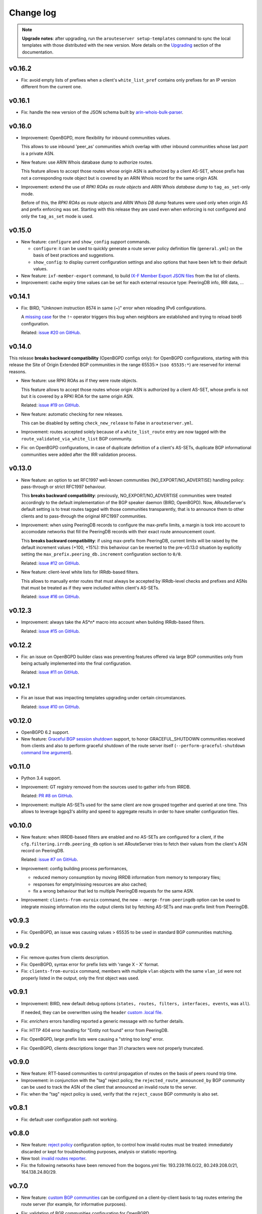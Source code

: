 Change log
==========

.. note:: **Upgrade notes**: after upgrading, run the ``arouteserver setup-templates`` command to sync the local templates with those distributed with the new version. More details on the `Upgrading <https://arouteserver.readthedocs.io/en/latest/INSTALLATION.html#upgrading>`__ section of the documentation.

v0.16.2
-------

- Fix: avoid empty lists of prefixes when a client's ``white_list_pref`` contains only prefixes for an IP version different from the current one.

v0.16.1
-------

- Fix: handle the new version of the JSON schema built by `arin-whois-bulk-parser <https://github.com/NLNOG/arin-whois-bulk-parser>`__.

v0.16.0
-------

- Improvement: OpenBGPD, more flexibility for inbound communities values.

  This allows to use inbound 'peer_as' communities which overlap with other inbound communities whose last *part* is a private ASN.

- New feature: use ARIN Whois database dump to authorize routes.

  This feature allows to accept those routes whose origin ASN is authorized by a client AS-SET, whose prefix has not a corresponding route object but is covered by an ARIN Whois record for the same origin ASN.

- Improvement: extend the use of *RPKI ROAs as route objects* and *ARIN Whois database dump* to ``tag_as_set``-only mode.

  Before of this, the *RPKI ROAs as route objects* and *ARIN Whois DB dump* features were used only when origin AS and prefix enforcing was set.
  Starting with this release they are used even when enforcing is not configured and only the ``tag_as_set`` mode is used.

v0.15.0
-------

- New feature: ``configure`` and ``show_config`` *support* commands.

  - ``configure``: it can be used to quickly generate a route server policy definition file (``general.yml``) on the basis of best practices and suggestions.

  - ``show_config``: to display current configuration settings and also options that have been left to their default values.

- New feature: ``ixf-member-export`` command, to build `IX-F Member Export JSON files <https://ml.ix-f.net/>`__ from the list of clients.

- Improvement: cache expiry time values can be set for each external resource type: PeeringDB info, IRR data, ...

v0.14.1
-------

- Fix: BIRD, "Unknown instruction 8574 in same (~)" error when reloading IPv6 configurations.

  A `missing case <http://bird.network.cz/pipermail/bird-users/2017-January/010880.html>`__ for the ``!~`` operator triggers this bug when neighbors are established and trying to reload bird6 configuration.

  Related: `issue #20 on GitHub <https://github.com/pierky/arouteserver/issues/20>`_.

v0.14.0
-------

This release **breaks backward compatibility** (OpenBGPD configs only): for OpenBGPD configurations, starting with this release the Site of Origin Extended BGP communities in the range 65535:* (``soo 65535:*``) are reserved for internal reasons.

- New feature: use RPKI ROAs as if they were route objects.

  This feature allows to accept those routes whose origin ASN is authorized by a client AS-SET, whose prefix is not but it is covered by a RPKI ROA for the same origin ASN.

  Related: `issue #19 on GitHub <https://github.com/pierky/arouteserver/issues/19>`_.

- New feature: automatic checking for new releases.

  This can be disabled by setting ``check_new_release`` to False in ``arouteserver.yml``.

- Improvement: routes accepted solely because of a ``white_list_route`` entry are now tagged with the ``route_validated_via_white_list`` BGP community.

- Fix: on OpenBGPD configurations, in case of duplicate definition of a client's AS-SETs, duplicate BGP informational communities were added after the IRR validation process.

v0.13.0
-------

- New feature: an option to set RFC1997 well-known communities (NO_EXPORT/NO_ADVERTISE) handling policy: pass-through or strict RFC1997 behaviour.

  This **breaks backward compatibility**: previously, NO_EXPORT/NO_ADVERTISE communities were treated accordingly to the default implementation of the BGP speaker daemon (BIRD, OpenBGPD). Now, ARouteServer's default setting is to treat routes tagged with those communities transparently, that is to announce them to other clients and to pass-through the original RFC1997 communities.

- Improvement: when using PeeringDB records to configure the max-prefix limits, a margin is took into account to accomodate networks that fill the PeeringDB records with their exact route announcement count.

  This **breaks backward compatibility**: if using max-prefix from PeeringDB, current limits will be raised by the default increment values (+100, +15%): this behaviour can be reverted to the pre-v0.13.0 situation by explicitly setting the ``max_prefix.peering_db.increment`` configuration section to ``0/0``.

  Related: `issue #12 on GitHub <https://github.com/pierky/arouteserver/issues/12>`_.

- New feature: client-level white lists for IRRdb-based filters.

  This allows to manually enter routes that must always be accepted by IRRdb-level checks and prefixes and ASNs that must be treated as if they were included within client's AS-SETs.

  Related: `issue #16 on GitHub <https://github.com/pierky/arouteserver/issues/16>`_.

v0.12.3
-------

- Improvement: always take the AS*n* macro into account when building IRRdb-based filters.

  Related: `issue #15 on GitHub <https://github.com/pierky/arouteserver/issues/15>`_.
  
v0.12.2
-------

- Fix: an issue on OpenBGPD builder class was preventing features offered via large BGP communities only from being actually implemented into the final configuration.

  Related: `issue #11 on GitHub <https://github.com/pierky/arouteserver/issues/11>`_.

v0.12.1
-------

- Fix an issue that was impacting templates upgrading under certain circumstances.

  Related: `issue #10 on GitHub <https://github.com/pierky/arouteserver/issues/10>`_.

v0.12.0
-------

- OpenBGPD 6.2 support.

- New feature: `Graceful BGP session shutdown <https://tools.ietf.org/html/draft-ietf-grow-bgp-gshut-11>`_ support, to honor GRACEFUL_SHUTDOWN communities received from clients and also to perform graceful shutdown of the route server itself (``--perform-graceful-shutdown`` `command line argument <https://arouteserver.readthedocs.io/en/latest/USAGE.html#perform-graceful-shutdown>`__).

v0.11.0
-------

- Python 3.4 support.

- Improvement: GT registry removed from the sources used to gather info from IRRDB.

  Related: `PR #8 on GitHub <https://github.com/pierky/arouteserver/pull/8>`_.

- Improvement: multiple AS-SETs used for the same client are now grouped together and queried at one time.
  This allows to leverage bgpq3's ability and speed to aggregate results in order to have smaller configuration files.

v0.10.0
-------

- New feature: when IRRDB-based filters are enabled and no AS-SETs are configured for a client, if the ``cfg.filtering.irrdb.peering_db`` option is set ARouteServer tries to fetch their values from the client's ASN record on PeeringDB.

  Related: `issue #7 on GitHub <https://github.com/pierky/arouteserver/issues/7>`_.

- Improvement: config building process performances,

  - reduced memory consumption by moving IRRDB information from memory to temporary files;

  - responses for empty/missing resources are also cached;

  - fix a wrong behaviour that led to multiple PeeringDB requests for the same ASN.

- Improvement: ``clients-from-euroix`` command, the new ``--merge-from-peeringdb`` option can be used to integrate missing information into the output clients list by fetching AS-SETs and max-prefix limit from PeeringDB.

v0.9.3
------

- Fix: OpenBGPD, an issue was causing values > 65535 to be used in standard BGP communities matching.

v0.9.2
------

- Fix: remove quotes from clients description.

- Fix: OpenBGPD, syntax error for prefix lists with 'range X - X' format.

- Fix: ``clients-from-euroix`` command, members with multiple ``vlan`` objects with the same ``vlan_id`` were not properly listed in the output, only the first object was used.

v0.9.1
------

- Improvement: BIRD, new default debug options (``states, routes, filters, interfaces, events``, was ``all``).

  If needed, they can be overwritten using the ``header`` `custom .local file <https://arouteserver.readthedocs.io/en/latest/CONFIG.html#site-specific-custom-config>`_.

- Fix: *enrichers* errors handling reported a generic message with no further details.

- Fix: HTTP 404 error handling for "Entity not found" error from PeeringDB.

- Fix: OpenBGPD, large prefix lists were causing a "string too long" error.

- Fix: OpenBGPD, clients descriptions longer than 31 characters were not properly truncated.

v0.9.0
------

- New feature: RTT-based communities to control propagation of routes on the basis of peers round trip time.

- Improvement: in conjunction with the "tag" reject policy, the ``rejected_route_announced_by`` BGP community can be used to track the ASN of the client that announced an invalid route to the server.

- Fix: when the "tag" reject policy is used, verify that the ``reject_cause`` BGP community is also set.

v0.8.1
------

- Fix: default user configuration path not working.

v0.8.0
------

- New feature: `reject policy <https://arouteserver.readthedocs.io/en/latest/CONFIG.html#reject-policy>`_ configuration option, to control how invalid routes must be treated: immediately discarded or kept for troubleshooting purposes, analysis or statistic reporting.

- New tool: `invalid routes reporter <https://arouteserver.readthedocs.io/en/latest/TOOLS.html>`_.

- Fix: the following networks have been removed from the bogons.yml file: 193.239.116.0/22, 80.249.208.0/21, 164.138.24.80/29.

v0.7.0
------

- New feature: `custom BGP communities <https://arouteserver.readthedocs.io/en/latest/CONFIG.html#custom-bgp-communities>`_ can be configured on a client-by-client basis to tag routes entering the route server (for example, for informative purposes).
- Fix: validation of BGP communities configuration for OpenBGPD.

  Error is given if a peer-AS-specific BGP community overlaps with another community, even if the last part of the latter is a private/reserved ASN.
- Improvement: the custom ``!include <filepath>`` statement can be used now in YAML configuration files to include other files.

  More details `here <https://arouteserver.readthedocs.io/en/latest/CONFIG.html#yaml-files-inclusion>`__.
- Improvement: IRRDB-based filters can be configured to allow more specific prefixes (``allow_longer_prefixes`` option).

v0.6.0
------

- OpenBGPD 6.1 support: enable large BGP communities support.
- Improvement: the ``clients-from-peeringdb`` command now uses the `IX-F database <http://www.ix-f.net/ixp-database.html>`_ to show a list of IXP and their PeeringDB ID.
- Improvement: enable NEXT_HOP rewriting for IPv6 blackhole filtering requests on OpenBGPD after `OpenBSD 6.1 fixup <https://github.com/openbsd/src/commit/f1385c8f4f9b9e193ff65d9f2039862d3e230a45>`_.

  Related: `issue #3 <https://github.com/pierky/arouteserver/issues/3>`_.
- Improvement: BIRD, client-level `.local file <https://arouteserver.readthedocs.io/en/latest/CONFIG.html#site-specific-custom-config>`_.
- Improvement: next-hop checks, the ``authorized_addresses`` option allows to authorize IP addresses of non-client routers for NEXT_HOP attribute of routes received from a client.

v0.5.0
------

- Fix: avoid the use of standard communities in the range 65535:x.
- Improvement: option to set max-prefix restart timer for OpenBGPD.
- Deleted feature: tagging of routes à la RPKI-Light has been removed.

  - The ``reject_invalid`` flag, that previously was on general scope only, now can be set on a client-by-client basis.
  - The ``roa_valid``, ``roa_invalid``, and ``roa_unknown`` communities no longer exist.

  Related: `issue #4 on GitHub <https://github.com/pierky/arouteserver/issues/4>`_

  This **breaks backward compatibility**.

- New feature: `BIRD hooks <https://arouteserver.readthedocs.io/en/latest/CONFIG.html#bird-hooks>`_ to add site-specific custom implementations.
- Improvement: `BIRD local files <https://arouteserver.readthedocs.io/en/latest/CONFIG.html#site-specific-custom-config>`_.

  This **breaks backward compatibility**: previously, \*.local, \*.local4 and \*.local6 files that were found in the same directory where the BIRD configuration was stored were automatically included. Now, only the header([4|6]).local and footer([4|6]).local files are included, depending on the values passed to the ``--use-local-files`` command line argument.
- Improvement: ``setup`` command and program's configuration file.

  The default path of the cache directory (*cache_dir* option) has changed: it was ``/var/lib/arouteserver`` and now it is ``cache``, that is a directory which is relative to the *cfg_dir* option (by default, the directory where the program's configuration file is stored).

v0.4.0
------

- OpenBGPD support (some `limitations <https://arouteserver.readthedocs.io/en/latest/CONFIG.html#caveats-and-limitations>`_ apply).
- Add MD5 password support on clients configuration.
- The ``build`` command used to generate route server configurations has been removed in favor of BGP-speaker-specific sub-commands: ``bird`` and ``openbgpd``.

v0.3.0
------

- New ``--test-only`` flag for builder commands.
- New ``--clients-from-euroix`` `command <https://arouteserver.readthedocs.io/en/latest/USAGE.html#create-clients-yml-file-from-euro-ix-member-list-json-file>`_ to build the ``clients.yml`` file on the basis of records from an `Euro-IX member list JSON file <https://github.com/euro-ix/json-schemas>`_.

  This also allows the `integration <https://arouteserver.readthedocs.io/en/latest/USAGE.html#ixp-manager-integration>`_ with `IXP-Manager <https://github.com/inex/IXP-Manager>`_.
- New BGP communities: add NO_EXPORT and/or NO_ADVERTISE to any client or to specific peers.
- New option (set by default) to automatically add the NO_EXPORT community to blackhole filtering announcements.

v0.2.0
------

- ``setup-templates`` command to just sync local templates with those distributed within a new release.
- Multithreading support for tasks that acquire data from external sources (IRRDB info, PeeringDB max-prefix).

  Can be set using the ``threads`` option in the ``arouteserver.yml`` configuration file.
- New ``template-context`` command, useful to dump the list of context variables and data that can be used inside a template.
- New empty AS-SETs handling: if an AS-SET is empty, no errors are given but only a warning is logged and the configuration building process goes on.

  Any client with IRRDB enforcing enabled and whose AS-SET is empty will have its routes rejected by the route server.

v0.1.2
------

- Fix local files usage among IPv4/IPv6 processes.

  Before of this release, only *.local* files were included into the route server configuration, for both the IPv4 and IPv6 configurations.
  After this, *.local* files continue to be used for both the address families but *.local4* and *.local6* files can also be used to include IP version specific options, depending on the IP version used to build the configuration. Details `here <https://arouteserver.readthedocs.io/en/latest/CONFIG.html#site-specific-custom-configuration-files>`__.

To upgrade:

.. code:: bash

        # pull from GitHub master branch or use pip:
        pip install --upgrade arouteserver

        # install the new template files into local system
        arouteserver setup

v0.1.1
------

- Add local static files into the route server's configuration.

v0.1.0
------

- First beta version.

v0.1.0a11
---------

- The ``filtering.rpsl`` section of general and clients configuration files has been renamed into ``filtering.irrdb``.
- The command line argument ``--template-dir`` has been renamed into ``--templates-dir``.
- New options in the program's configuration file: ``bgpq3_host`` and ``bgpq3_sources``, used to set bgpq3 ``-h`` and ``-S`` arguments when gathering info from IRRDBs.

v0.1.0a10
---------

- New command to build textual representations of configurations: ``html``.

v0.1.0a9
--------

- New command to initialize a custom live test scenario: ``init-scenario``.

v0.1.0a8
--------

- New feature: selective path prepending via BGP communities.
- The ``control_communities`` general option has been removed: it was redundant.

v0.1.0a7
--------

- Improved communities configuration and handling.
- Fix issue on standard communities matching against 32-bit ASNs.
- Fix issue on IPv6 prefix validation.

v0.1.0a6
--------

- New feature: RPKI-based filtering/tagging.
  
v0.1.0a5
--------

- New feature: transit-free ASNs filtering.
- Program command line: subcommands + ``clients-from-peeringdb``.
- More logging and some warning.

v0.1.0a4
--------

- Fix issue with GTSM default value.
- Add default route to bogons.
- Better as-sets handling and cache handling.
- Config syntax change: clients 'as' -> 'asn'.
- AS-SETs at AS-level.
- Live tests: path hiding mitigation scenario.
- Improvements in templates.

v0.1.0a3
--------

- Fix some cache issues.

v0.1.0a2
--------

- Packaging.
- System setup via ``arouteserver --setup``.

v0.1.0a1
--------

First push on GitHub.
